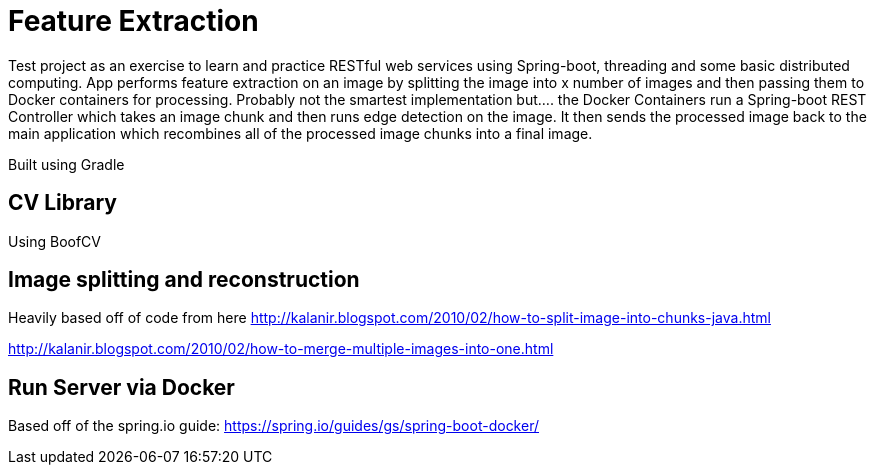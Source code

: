 

= Feature Extraction

Test project as an exercise to learn and practice RESTful web services using Spring-boot, threading and some basic distributed computing. App performs feature extraction on an image by splitting the image into x number of images and then passing them to Docker containers for processing. Probably not the smartest implementation but.... the Docker Containers run a Spring-boot REST Controller which takes an image chunk and then runs edge detection on the image. It then sends the processed image back to the main application which recombines all of the processed image chunks into a final image. 

Built using Gradle

== CV Library
Using BoofCV

== Image splitting and reconstruction
Heavily based off of code from here
http://kalanir.blogspot.com/2010/02/how-to-split-image-into-chunks-java.html

http://kalanir.blogspot.com/2010/02/how-to-merge-multiple-images-into-one.html

== Run Server via Docker
Based off of the spring.io guide:
https://spring.io/guides/gs/spring-boot-docker/


